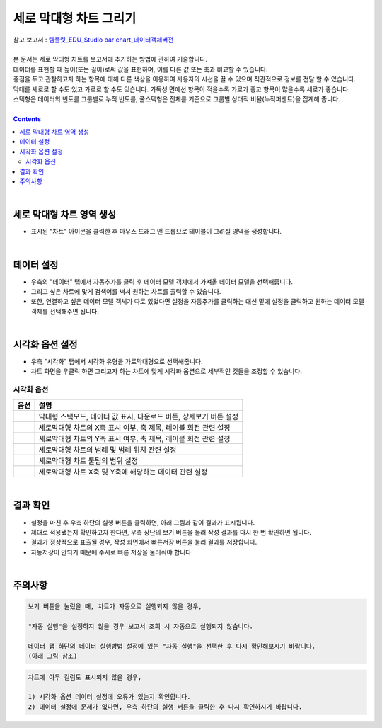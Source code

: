 ===================================================================
세로 막대형 차트 그리기
===================================================================
| 참고 보고서 : `템플릿_EDU_Studio bar chart_데이터객체버전 <http://b-iris.mobigen.com:80/studio/exported/50ea46ddbfdd4d08bdadfb2807288f18216f89453294478092bfa369c587a4df>`__ 
| 
| 본 문서는 세로 막대형 차트를 보고서에 추가하는 방법에 관하여 기술합니다.
| 데이터를 표현할 때 높이(또는 길이)로써 값을 표현하며, 이를 다른 값 또는 축과 비교할 수 있습니다.
| 중점을 두고 관찰하고자 하는 항목에 대해 다른 색상을 이용하여 사용자의 시선을 끌 수 있으며 직관적으로 정보를 전달 할 수 있습니다.
| 막대를 세로로 할 수도 있고 가로로 할 수도 있습니다. 가독성 면에선 항목이 적을수록 가로가 좋고 항목이 많을수록 세로가 좋습니다.
| 스택형은 데이터의 빈도를 그룹별로 누적 빈도를, 풀스택형은 전체를 기준으로 그룹별 상대적 비율(누적퍼센트)을 집계해 줍니다.
|
 
.. contents::
    :backlinks: top
    
| 
-------------------------------------------------------------------
세로 막대형 차트 영역 생성
-------------------------------------------------------------------
- 표시된 "차트" 아이콘을 클릭한 후 마우스 드래그 앤 드롭으로 테이블이 그려질 영역을 생성합니다.


.. image:: ./images/tu_01.png
    :alt: 세로막대형_차트영역생성
| 
-------------------------------------------------------------------
데이터 설정
-------------------------------------------------------------------
- 우측의 "데이터" 탭에서 자동추가를 클릭 후 데이터 모델 객체에서 가져올 데이터 모델을 선택해줍니다.
- 그리고 싶은 차트에 맞게 검색어를 써서 원하는 차트를 출력할 수 있습니다.
- 또한, 연결하고 싶은 데이터 모델 객체가 따로 있었다면 설정을 자동추가를 클릭하는 대신 밑에 설정을 클릭하고 원하는 데이터 모델 객체를 선택해주면 됩니다.


.. image:: ./images/bar_08.png
    :alt: 세로막대형_데이터설정
| 
-------------------------------------------------------------------
시각화 옵션 설정
-------------------------------------------------------------------
- 우측 "시각화" 탭에서 시각화 유형을 가로막대형으로 선택해줍니다.
- 차트 화면을 우클릭 하면 그리고자 하는 차트에 맞게 시각화 옵션으로 세부적인 것들을  조정할 수 있습니다.


.. image:: ./images/bar_07.png
    :alt: 세로막대형_시각화 옵션 설정

시각화 옵션
=================================================================

.. |opt1| image:: ./images/bar_01.PNG
    :scale: 90%
    :alt: 세로막대형 시각화 옵션 (1)

.. |opt2| image:: ./images/bar_02.PNG
    :scale: 90%
    :alt: 세로막대형 시각화 옵션 (2)

.. |opt3| image:: ./images/bar_03.PNG
    :scale: 90%
    :alt: 세로막대형 시각화 옵션 (3)

.. |opt4| image:: ./images/bar_04.PNG
    :scale: 90%
    :alt: 세로막대형 시각화 옵션 (4)

.. |opt5| image:: ./images/bar_05.PNG
    :scale: 90%
    :alt: 세로막대형 시각화 옵션 (5)

.. |opt6| image:: ./images/bar_06.PNG
    :scale: 90%
    :alt: 세로막대형 시각화 옵션 (6)

.. list-table::
   :header-rows: 1

   * - 옵션
     - 설명
   * - |opt1|
     - 막대형 스택모드, 데이터 값 표시, 다운로드 버튼, 상세보기 버튼 설정
   * - |opt2|
     - 세로막대형 차트의 X축 표시 여부, 축 제목, 레이블 회전 관련 설정
   * - |opt3|
     - 세로막대형 차트의 Y축 표시 여부, 축 제목, 레이블 회전 관련 설정
   * - |opt4|
     - 세로막대형 차트의 범례 및 범례 위치 관련 설정
   * - |opt5|
     - 세로막대형 차트 툴팁의 범위 설정
   * - |opt6|
     - 세로막대형 차트 X축 및 Y축에 해당하는 데이터 관련 설정

| 
-------------------------------------------------------------------
결과 확인
-------------------------------------------------------------------
- 설정을 마친 후 우측 하단의 실행 버튼을 클릭하면, 아래 그림과 같이 결과가 표시됩니다.
- 제대로 적용됐는지 확인하고자 한다면, 우측 상단의 보기 버튼을 눌러 작성 결과를 다시 한 번 확인하면 됩니다.
- 결과가 정상적으로 표출될 경우, 작성 화면에서 빠른저장 버튼을 눌러 결과를 저장합니다.
- 자동저장이 안되기 때문에 수시로 빠른 저장을 눌러줘야 합니다.

.. image:: ./images/bar_09.png
    :alt: 세로막대형_시각화 결과 확인

| 
-------------------------------------------------------------------
주의사항
-------------------------------------------------------------------

.. code::

    보기 버튼을 눌렀을 때, 차트가 자동으로 실행되지 않을 경우,

    "자동 실행"을 설정하지 않을 경우 보고서 조회 시 자동으로 실행되지 않습니다.

    데이터 탭 하단의 데이터 실행방법 설정에 있는 "자동 실행"을 선택한 후 다시 확인해보시기 바랍니다.
    (아래 그림 참조)

.. image:: ./images/tu_02.png
    :scale: 90%
    :alt: 자동실행 설정

.. code::

    차트에 아무 컬럼도 표시되지 않을 경우,

    1) 시각화 옵션 데이터 설정에 오류가 있는지 확인합니다.
    2) 데이터 설정에 문제가 없다면, 우측 하단의 실행 버튼을 클릭한 후 다시 확인하시기 바랍니다.


